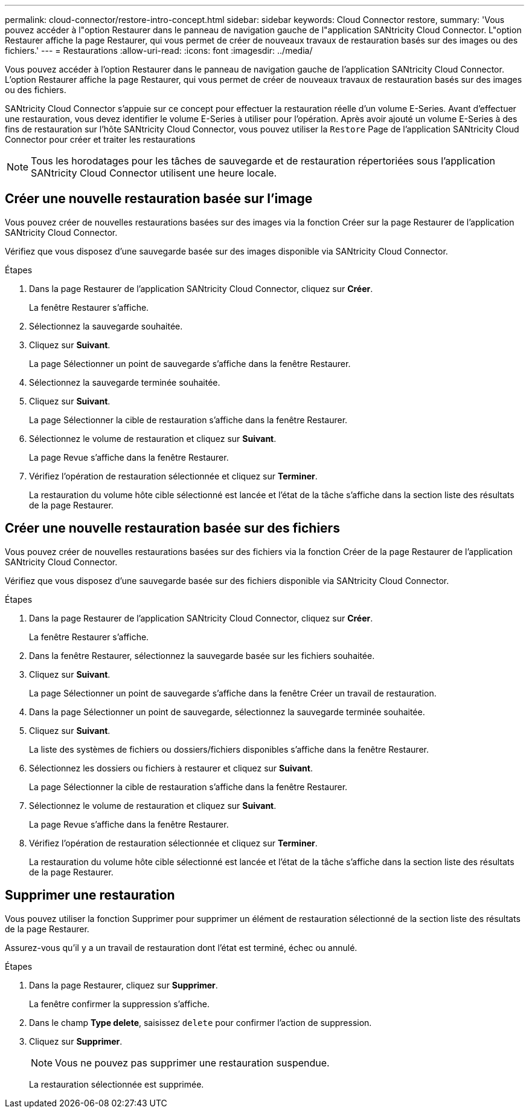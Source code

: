 ---
permalink: cloud-connector/restore-intro-concept.html 
sidebar: sidebar 
keywords: Cloud Connector restore, 
summary: 'Vous pouvez accéder à l"option Restaurer dans le panneau de navigation gauche de l"application SANtricity Cloud Connector. L"option Restaurer affiche la page Restaurer, qui vous permet de créer de nouveaux travaux de restauration basés sur des images ou des fichiers.' 
---
= Restaurations
:allow-uri-read: 
:icons: font
:imagesdir: ../media/


[role="lead"]
Vous pouvez accéder à l'option Restaurer dans le panneau de navigation gauche de l'application SANtricity Cloud Connector. L'option Restaurer affiche la page Restaurer, qui vous permet de créer de nouveaux travaux de restauration basés sur des images ou des fichiers.

SANtricity Cloud Connector s'appuie sur ce concept pour effectuer la restauration réelle d'un volume E-Series. Avant d'effectuer une restauration, vous devez identifier le volume E-Series à utiliser pour l'opération. Après avoir ajouté un volume E-Series à des fins de restauration sur l'hôte SANtricity Cloud Connector, vous pouvez utiliser la `Restore` Page de l'application SANtricity Cloud Connector pour créer et traiter les restaurations


NOTE: Tous les horodatages pour les tâches de sauvegarde et de restauration répertoriées sous l'application SANtricity Cloud Connector utilisent une heure locale.



== Créer une nouvelle restauration basée sur l'image

Vous pouvez créer de nouvelles restaurations basées sur des images via la fonction Créer sur la page Restaurer de l'application SANtricity Cloud Connector.

Vérifiez que vous disposez d'une sauvegarde basée sur des images disponible via SANtricity Cloud Connector.

.Étapes
. Dans la page Restaurer de l'application SANtricity Cloud Connector, cliquez sur *Créer*.
+
La fenêtre Restaurer s'affiche.

. Sélectionnez la sauvegarde souhaitée.
. Cliquez sur *Suivant*.
+
La page Sélectionner un point de sauvegarde s'affiche dans la fenêtre Restaurer.

. Sélectionnez la sauvegarde terminée souhaitée.
. Cliquez sur *Suivant*.
+
La page Sélectionner la cible de restauration s'affiche dans la fenêtre Restaurer.

. Sélectionnez le volume de restauration et cliquez sur *Suivant*.
+
La page Revue s'affiche dans la fenêtre Restaurer.

. Vérifiez l'opération de restauration sélectionnée et cliquez sur *Terminer*.
+
La restauration du volume hôte cible sélectionné est lancée et l'état de la tâche s'affiche dans la section liste des résultats de la page Restaurer.





== Créer une nouvelle restauration basée sur des fichiers

Vous pouvez créer de nouvelles restaurations basées sur des fichiers via la fonction Créer de la page Restaurer de l'application SANtricity Cloud Connector.

Vérifiez que vous disposez d'une sauvegarde basée sur des fichiers disponible via SANtricity Cloud Connector.

.Étapes
. Dans la page Restaurer de l'application SANtricity Cloud Connector, cliquez sur *Créer*.
+
La fenêtre Restaurer s'affiche.

. Dans la fenêtre Restaurer, sélectionnez la sauvegarde basée sur les fichiers souhaitée.
. Cliquez sur *Suivant*.
+
La page Sélectionner un point de sauvegarde s'affiche dans la fenêtre Créer un travail de restauration.

. Dans la page Sélectionner un point de sauvegarde, sélectionnez la sauvegarde terminée souhaitée.
. Cliquez sur *Suivant*.
+
La liste des systèmes de fichiers ou dossiers/fichiers disponibles s'affiche dans la fenêtre Restaurer.

. Sélectionnez les dossiers ou fichiers à restaurer et cliquez sur *Suivant*.
+
La page Sélectionner la cible de restauration s'affiche dans la fenêtre Restaurer.

. Sélectionnez le volume de restauration et cliquez sur *Suivant*.
+
La page Revue s'affiche dans la fenêtre Restaurer.

. Vérifiez l'opération de restauration sélectionnée et cliquez sur *Terminer*.
+
La restauration du volume hôte cible sélectionné est lancée et l'état de la tâche s'affiche dans la section liste des résultats de la page Restaurer.





== Supprimer une restauration

Vous pouvez utiliser la fonction Supprimer pour supprimer un élément de restauration sélectionné de la section liste des résultats de la page Restaurer.

Assurez-vous qu'il y a un travail de restauration dont l'état est terminé, échec ou annulé.

.Étapes
. Dans la page Restaurer, cliquez sur *Supprimer*.
+
La fenêtre confirmer la suppression s'affiche.

. Dans le champ *Type delete*, saisissez `delete` pour confirmer l'action de suppression.
. Cliquez sur *Supprimer*.
+

NOTE: Vous ne pouvez pas supprimer une restauration suspendue.

+
La restauration sélectionnée est supprimée.


